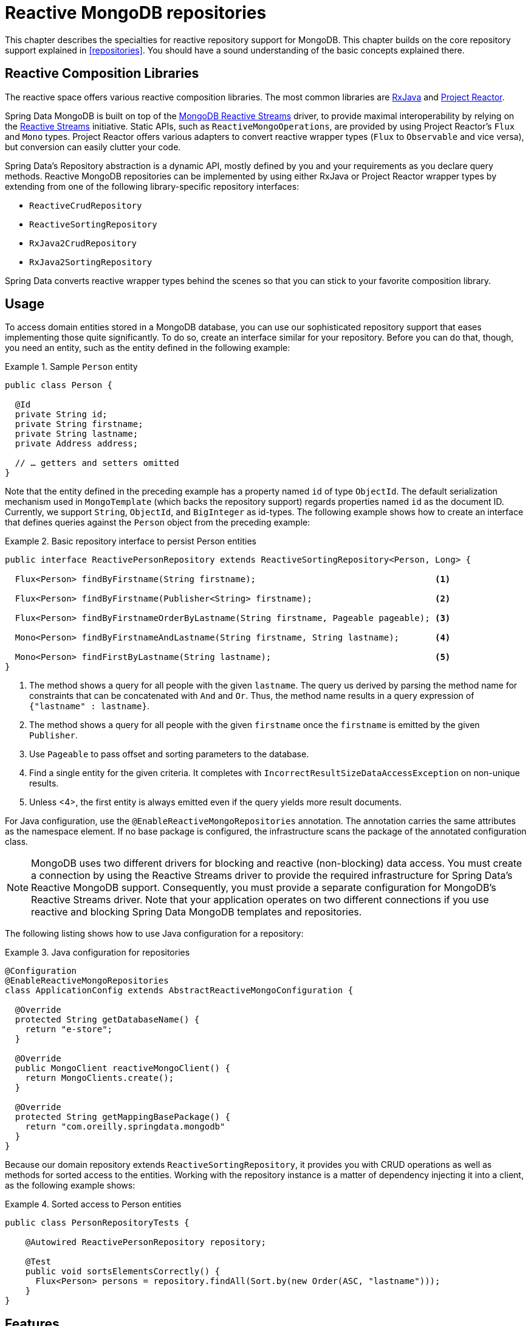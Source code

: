 [[mongo.reactive.repositories]]
= Reactive MongoDB repositories

This chapter describes the specialties for reactive repository support for MongoDB. This chapter builds on the core repository support explained in <<repositories>>. You should have a sound understanding of the basic concepts explained there.

[[mongo.reactive.repositories.libraries]]
== Reactive Composition Libraries

The reactive space offers various reactive composition libraries. The most common libraries are https://github.com/ReactiveX/RxJava[RxJava] and https://projectreactor.io/[Project Reactor].

Spring Data MongoDB is built on top of the https://mongodb.github.io/mongo-java-driver-reactivestreams/[MongoDB Reactive Streams] driver, to provide maximal interoperability by relying on the http://www.reactive-streams.org/[Reactive Streams] initiative. Static APIs, such as `ReactiveMongoOperations`, are provided by using Project Reactor's `Flux` and `Mono` types. Project Reactor offers various adapters to convert reactive wrapper types  (`Flux` to `Observable` and vice versa), but conversion can easily clutter your code.

Spring Data's Repository abstraction is a dynamic API, mostly defined by you and your requirements as you declare query methods. Reactive MongoDB repositories can be implemented by using either RxJava or Project Reactor wrapper types by extending from one of the following library-specific repository interfaces:

* `ReactiveCrudRepository`
* `ReactiveSortingRepository`
* `RxJava2CrudRepository`
* `RxJava2SortingRepository`

Spring Data converts reactive wrapper types behind the scenes so that you can stick to your favorite composition library.

[[mongo.reactive.repositories.usage]]
== Usage

To access domain entities stored in a MongoDB database, you can use our sophisticated repository support that eases implementing those quite significantly. To do so, create an interface similar for your repository. Before you can do that, though, you need an entity, such as the entity defined in the following example:

.Sample `Person` entity
====
[source,java]
----
public class Person {

  @Id
  private String id;
  private String firstname;
  private String lastname;
  private Address address;

  // … getters and setters omitted
}
----
====

Note that the entity defined in the preceding example has a property named `id` of type `ObjectId`. The default serialization mechanism used in `MongoTemplate` (which backs the repository support) regards properties named `id` as the document ID. Currently, we support `String`, `ObjectId`, and `BigInteger` as id-types. The following example shows how to create an interface that defines queries against the `Person` object from the preceding example:

.Basic repository interface to persist Person entities
====
[source]
----
public interface ReactivePersonRepository extends ReactiveSortingRepository<Person, Long> {

  Flux<Person> findByFirstname(String firstname);                                   <1>

  Flux<Person> findByFirstname(Publisher<String> firstname);                        <2>

  Flux<Person> findByFirstnameOrderByLastname(String firstname, Pageable pageable); <3>

  Mono<Person> findByFirstnameAndLastname(String firstname, String lastname);       <4>

  Mono<Person> findFirstByLastname(String lastname);                                <5>
}
----
<1> The method shows a query for all people with the given `lastname`. The query us derived by parsing the method name for constraints that can be concatenated with `And` and `Or`. Thus, the method name results in a query expression of `{"lastname" : lastname}`.
<2> The method shows a query for all people with the given `firstname` once the `firstname` is emitted by the given `Publisher`.
<3> Use `Pageable` to pass offset and sorting parameters to the database.
<4> Find a single entity for the given criteria. It completes with `IncorrectResultSizeDataAccessException` on non-unique results.
<5> Unless <4>, the first entity is always emitted even if the query yields more result documents.
====

For Java configuration, use the `@EnableReactiveMongoRepositories` annotation. The annotation carries the same attributes as the namespace element. If no base package is configured, the infrastructure scans the package of the annotated configuration class.

NOTE: MongoDB uses two different drivers for blocking and reactive (non-blocking) data access. You must create a connection by using the Reactive Streams driver to provide the required infrastructure for Spring Data's Reactive MongoDB support. Consequently, you must provide a separate configuration for MongoDB's Reactive Streams driver. Note that your application operates on two different connections if you use reactive and blocking Spring Data MongoDB templates and repositories.

The following listing shows how to use Java configuration for a repository:

.Java configuration for repositories
====
[source,java]
----
@Configuration
@EnableReactiveMongoRepositories
class ApplicationConfig extends AbstractReactiveMongoConfiguration {

  @Override
  protected String getDatabaseName() {
    return "e-store";
  }

  @Override
  public MongoClient reactiveMongoClient() {
    return MongoClients.create();
  }

  @Override
  protected String getMappingBasePackage() {
    return "com.oreilly.springdata.mongodb"
  }
}
----
====

Because our domain repository extends `ReactiveSortingRepository`, it provides you with CRUD operations as well as methods for sorted access to the entities. Working with the repository instance is a matter of dependency injecting it into a client, as the following example shows:

.Sorted access to Person entities
====
[source,java]
----
public class PersonRepositoryTests {

    @Autowired ReactivePersonRepository repository;

    @Test
    public void sortsElementsCorrectly() {
      Flux<Person> persons = repository.findAll(Sort.by(new Order(ASC, "lastname")));
    }
}
----
====

[[mongo.reactive.repositories.features]]
== Features

Spring Data's Reactive MongoDB support comes with a reduced feature set compared to the blocking <<mongo.repositories,MongoDB Repositories>>.

It supports the following features:

* Query Methods using <<mongodb.repositories.queries,String queries and Query Derivation>>
* <<mongodb.reactive.repositories.queries.geo-spatial>>
* <<mongodb.repositories.queries.delete>>
* <<mongodb.repositories.queries.json-based>>
* <<mongodb.repositories.queries.full-text>>
* <<projections>>

WARNING: Reactive Repositories do not support type-safe query methods that use `Querydsl`.

[[mongodb.reactive.repositories.queries.geo-spatial]]
=== Geo-spatial Repository Queries

As you saw earlier in "`<<mongodb.reactive.repositories.queries.geo-spatial>>`", a few keywords trigger geo-spatial operations within a MongoDB query. The `Near` keyword allows some further modification, as the next few examples show.

The following example shows how to define a `near` query that finds all persons with a given distance of a given point:

.Advanced `Near` queries
====
[source,java]
----
public interface PersonRepository extends ReactiveMongoRepository<Person, String>

  // { 'location' : { '$near' : [point.x, point.y], '$maxDistance' : distance}}
  Flux<Person> findByLocationNear(Point location, Distance distance);
}
----
====

Adding a `Distance` parameter to the query method allows restricting results to those within the given distance. If the `Distance` was set up containing a `Metric`, we transparently use `$nearSphere` instead of $code, as the following example shows:

.Using `Distance` with `Metrics`
====
[source,java]
----
Point point = new Point(43.7, 48.8);
Distance distance = new Distance(200, Metrics.KILOMETERS);
… = repository.findByLocationNear(point, distance);
// {'location' : {'$nearSphere' : [43.7, 48.8], '$maxDistance' : 0.03135711885774796}}
----
====

NOTE: Reactive Geo-spatial repository queries support the domain type and `GeoResult<T>` results within a reactive wrapper type. `GeoPage` and `GeoResults` are not supported as they contradict the deferred result approach with pre-calculating the average distance. Howevery, you can still pass in a `Pageable` argument to page results yourself.

Using a `Distance` with a `Metric` causes a `$nearSphere` (instead of a plain `$near`) clause to be added. Beyond that, the actual distance gets calculated according to the `Metrics` used.

(Note that `Metric` does not refer to metric units of measure. It could be miles rather than kilometers. Rather, `metric` refers to the concept of a system of measurement, regardless of which system you use.)

NOTE: Using `@GeoSpatialIndexed(type = GeoSpatialIndexType.GEO_2DSPHERE)` on the target property forces usage of `$nearSphere` operator.

==== Geo-near Queries

Spring Data MongoDb supports geo-near queries, as the following example shows:

[source,java]
----
public interface PersonRepository extends ReactiveMongoRepository<Person, String>

  // {'geoNear' : 'location', 'near' : [x, y] }
  Flux<GeoResult<Person>> findByLocationNear(Point location);

  // No metric: {'geoNear' : 'person', 'near' : [x, y], maxDistance : distance }
  // Metric: {'geoNear' : 'person', 'near' : [x, y], 'maxDistance' : distance,
  //          'distanceMultiplier' : metric.multiplier, 'spherical' : true }
  Flux<GeoResult<Person>> findByLocationNear(Point location, Distance distance);

  // Metric: {'geoNear' : 'person', 'near' : [x, y], 'minDistance' : min,
  //          'maxDistance' : max, 'distanceMultiplier' : metric.multiplier,
  //          'spherical' : true }
  Flux<GeoResult<Person>> findByLocationNear(Point location, Distance min, Distance max);

  // {'geoNear' : 'location', 'near' : [x, y] }
  Flux<GeoResult<Person>> findByLocationNear(Point location);
}
----

[[mongo.reactive.repositories.infinite-streams]]
== Infinite Streams with Tailable Cursors

By default, MongoDB automatically closes a cursor when the client exhausts all results supplied by the cursor. Closing a cursor on exhaustion turns a stream into a finite stream. For https://docs.mongodb.com/manual/core/capped-collections/[capped collections], you can use a https://docs.mongodb.com/manual/core/tailable-cursors/[Tailable Cursor] that remains open after the client consumes all initially returned data. Using tailable cursors with a reactive data types allows construction of infinite streams. A tailable cursor remains open until it is closed externally. It emits data as new documents arrive in a capped collection.

Tailable cursors may become dead, or invalid, if either the query returns no match or the cursor returns the document at the "`end`" of the collection and the application then deletes that document. The following example shows how to create and use an infinite stream query:


.Infinite Stream queries with ReactiveMongoOperations
====
[source,java]
----
Flux<Person> stream = template.tail(query(where("name").is("Joe")), Person.class);

Disposable subscription = stream.doOnNext(person -> System.out.println(person)).subscribe();

// …

// Later: Dispose the subscription to close the stream
subscription.dispose();
----
====

Spring Data MongoDB Reactive repositories support infinite streams by annotating a query method with `@Tailable`. This works for methods that return `Flux` and other reactive types capable of emitting multiple elements, as the following example shows:

.Infinite Stream queries with ReactiveMongoRepository
====
[source,java]
----

public interface PersonRepository extends ReactiveMongoRepository<Person, String> {

  @Tailable
  Flux<Person> findByFirstname(String firstname);

}

Flux<Person> stream = repository.findByFirstname("Joe");

Disposable subscription = stream.doOnNext(System.out::println).subscribe();

// …

// Later: Dispose the subscription to close the stream
subscription.dispose();
----
====

TIP: Capped collections can be created with `MongoOperations.createCollection`. To do so, provide the required `CollectionOptions.empty().capped()...`.
